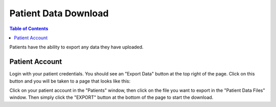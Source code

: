 .. _patient_data_download:

=====================
Patient Data Download
=====================

.. contents:: Table of Contents

Patients have the ability to export any data they have uploaded.

Patient Account
---------------

Login with your patient credentials. You should see an "Export Data" button at the top right of the page. Click on this
button and you will be taken to a page that looks like this:

.. image:: ./images/export_data.png

Click on your patient account in the "Patients" window, then click on the file you want to export in the "Patient
Data Files" window. Then simply click the "EXPORT" button at the bottom of the page to start the download. 